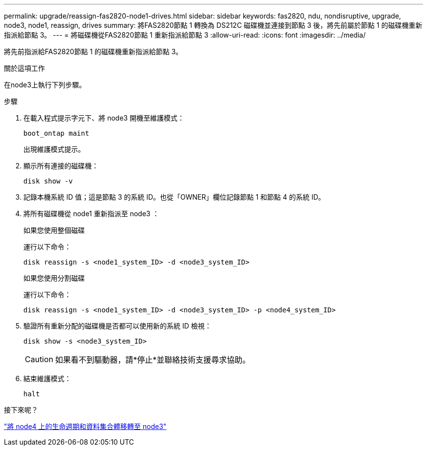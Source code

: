 ---
permalink: upgrade/reassign-fas2820-node1-drives.html 
sidebar: sidebar 
keywords: fas2820, ndu, nondisruptive, upgrade, node3, node1, reassign, drives 
summary: 將FAS2820節點 1 轉換為 DS212C 磁碟機並連接到節點 3 後，將先前屬於節點 1 的磁碟機重新指派給節點 3。 
---
= 將磁碟機從FAS2820節點 1 重新指派給節點 3
:allow-uri-read: 
:icons: font
:imagesdir: ../media/


[role="lead"]
將先前指派給FAS2820節點 1 的磁碟機重新指派給節點 3。

.關於這項工作
在node3上執行下列步驟。

.步驟
. 在載入程式提示字元下、將 node3 開機至維護模式：
+
[source, cli]
----
boot_ontap maint
----
+
出現維護模式提示。

. 顯示所有連接的磁碟機：
+
[source, cli]
----
disk show -v
----
. 記錄本機系統 ID 值；這是節點 3 的系統 ID。也從「OWNER」欄位記錄節點 1 和節點 4 的系統 ID。
. 將所有磁碟機從 node1 重新指派至 node3 ：
+
[role="tabbed-block"]
====
.如果您使用整個磁碟
--
運行以下命令：

[source, cli]
----
disk reassign -s <node1_system_ID> -d <node3_system_ID>
----
--
.如果您使用分割磁碟
--
運行以下命令：

[source, cli]
----
disk reassign -s <node1_system_ID> -d <node3_system_ID> -p <node4_system_ID>
----
--
====
. 驗證所有重新分配的磁碟機是否都可以使用新的系統 ID 檢視：
+
[source, cli]
----
disk show -s <node3_system_ID>
----
+

CAUTION: 如果看不到驅動器，請*停止*並聯絡技術支援尋求協助。

. 結束維護模式：
+
[source, cli]
----
halt
----


.接下來呢？
link:migrate-fas2820-node4-lIfs-aggregates.html["將 node4 上的生命週期和資料集合體移轉至 node3"]
